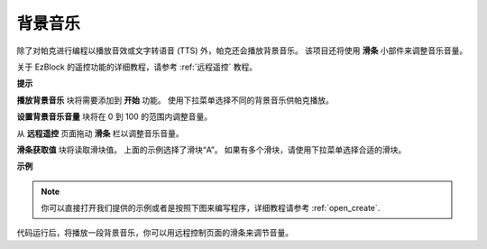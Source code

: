 背景音乐
======================

除了对帕克进行编程以播放音效或文字转语音 (TTS) 外，帕克还会播放背景音乐。 该项目还将使用 **滑条** 小部件来调整音乐音量。

.. * `如何使用遥控功能？ <https://docs.sunfounder.com/projects/ezblock3/en/latest/remote.html>`_

关于 EzBlock 的遥控功能的详细教程，请参考 :ref:`远程遥控` 教程。

**提示**

.. image:: img/sp210512_152803.png

**播放背景音乐** 块将需要添加到 **开始** 功能。 使用下拉菜单选择不同的背景音乐供帕克播放。

.. image:: img/sp210512_153123.png

**设置背景音乐音量** 块将在 0 到 100 的范围内调整音量。

.. image:: img/sp210512_154708.png

从 **远程遥控** 页面拖动 **滑条** 栏以调整音乐音量。

.. image:: img/sp210512_154259.png

**滑条获取值** 块将读取滑块值。 上面的示例选择了滑块“A”。 如果有多个滑块，请使用下拉菜单选择合适的滑块。

**示例**

.. note::

  你可以直接打开我们提供的示例或者是按照下图来编写程序，详细教程请参考 :ref:`open_create`.


.. image:: img/sp210512_155406.png

代码运行后，将播放一段背景音乐，你可以用远程控制页面的滑条来调节音量。